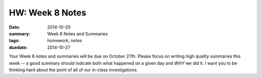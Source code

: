 HW: Week 8 Notes
################

:date: 2014-10-20
:summary: Week 8 Notes and Summaries 
:tags: homework, notes
:duedate: 2014-10-27


Your Week 8 notes and summaries will be due on October 27th.  Please focus on
writing high quality summaries this week -- a good summary should indicate both
what happened on a given day and *WHY* we did it.  I want you to be thinking
hard about the point of all of our in-class investigations.

